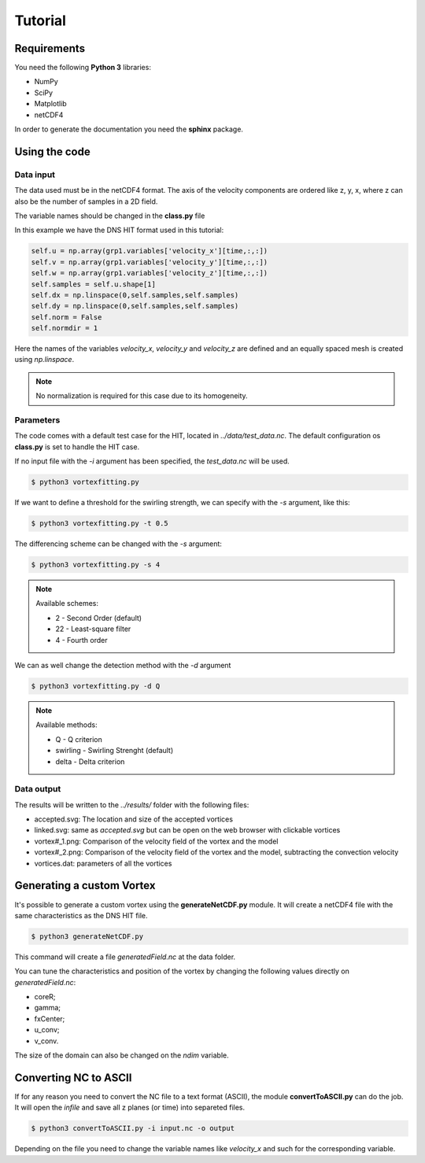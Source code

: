 Tutorial
========

Requirements
------------
You need the following **Python 3** libraries:

* NumPy
* SciPy
* Matplotlib
* netCDF4

In order to generate the documentation you need the **sphinx** package.


Using the code
--------------

Data input
``````````

The data used must be in the netCDF4 format. The axis of the velocity
components are ordered like z, y, x, where z can also be the number of
samples in a 2D field.

The variable names should be changed in the **class.py** file

In this example we have the DNS HIT format used in this tutorial:

.. code-block:: python

    self.u = np.array(grp1.variables['velocity_x'][time,:,:])
    self.v = np.array(grp1.variables['velocity_y'][time,:,:])
    self.w = np.array(grp1.variables['velocity_z'][time,:,:])
    self.samples = self.u.shape[1]
    self.dx = np.linspace(0,self.samples,self.samples)
    self.dy = np.linspace(0,self.samples,self.samples)
    self.norm = False
    self.normdir = 1

Here the names of the variables *velocity_x*, *velocity_y* and *velocity_z* are
defined and an equally spaced mesh is created using *np.linspace*. 

.. note:: No normalization is required for this case due to its homogeneity.


Parameters
``````````

The code comes with a default test case for the HIT, located in *../data/test_data.nc*.
The default configuration os **class.py** is set to handle the HIT case.

If no input file with the *-i* argument has been specified, the *test_data.nc* will be used.

.. code-block:: bash
   
   $ python3 vortexfitting.py

If we want to define a threshold for the swirling strength, we can specify with
the *-s* argument, like this:

.. code-block:: bash

   $ python3 vortexfitting.py -t 0.5

The differencing scheme can be changed with the *-s* argument:

.. code-block:: bash

   $ python3 vortexfitting.py -s 4

.. note:: Available schemes:
          
          * 2 - Second Order (default)
          * 22 - Least-square filter
          * 4 - Fourth order

We can as well change the detection method with the *-d* argument

.. code-block:: bash

   $ python3 vortexfitting.py -d Q

.. note:: Available methods:
          
          * Q - Q criterion
          * swirling - Swirling Strenght (default)
          * delta - Delta criterion

Data output
```````````

The results will be written to the *../results/* folder with the following files:

* accepted.svg: The location and size of the accepted vortices
* linked.svg: same as *accepted.svg* but can be open on the web browser with
  clickable vortices
* vortex#_1.png: Comparison of the velocity field of the vortex and the model
* vortex#_2.png: Comparison of the velocity field of the vortex and the model,
  subtracting the convection velocity
* vortices.dat: parameters of all the vortices


Generating a custom Vortex
--------------------------

It's possible to generate a custom vortex using the **generateNetCDF.py** module.
It will create a netCDF4 file with the same characteristics as the DNS HIT file.

.. code-block:: bash

   $ python3 generateNetCDF.py

This command will create a file *generatedField.nc* at the data folder.

You can tune the characteristics and position of the vortex by changing the 
following values directly on *generatedField.nc*:

* coreR;
* gamma;
* fxCenter;
* u_conv;
* v_conv.

The size of the domain can also be changed on the *ndim* variable.

Converting NC to ASCII
----------------------

If for any reason you need to convert the NC file to a text format (ASCII), the
module **convertToASCII.py** can do the job. It will open the *infile* and save
all z planes (or time) into separeted files.

.. code-block:: bash

   $ python3 convertToASCII.py -i input.nc -o output

Depending on the file you need to change the variable names like *velocity_x*
and such for the corresponding variable.

